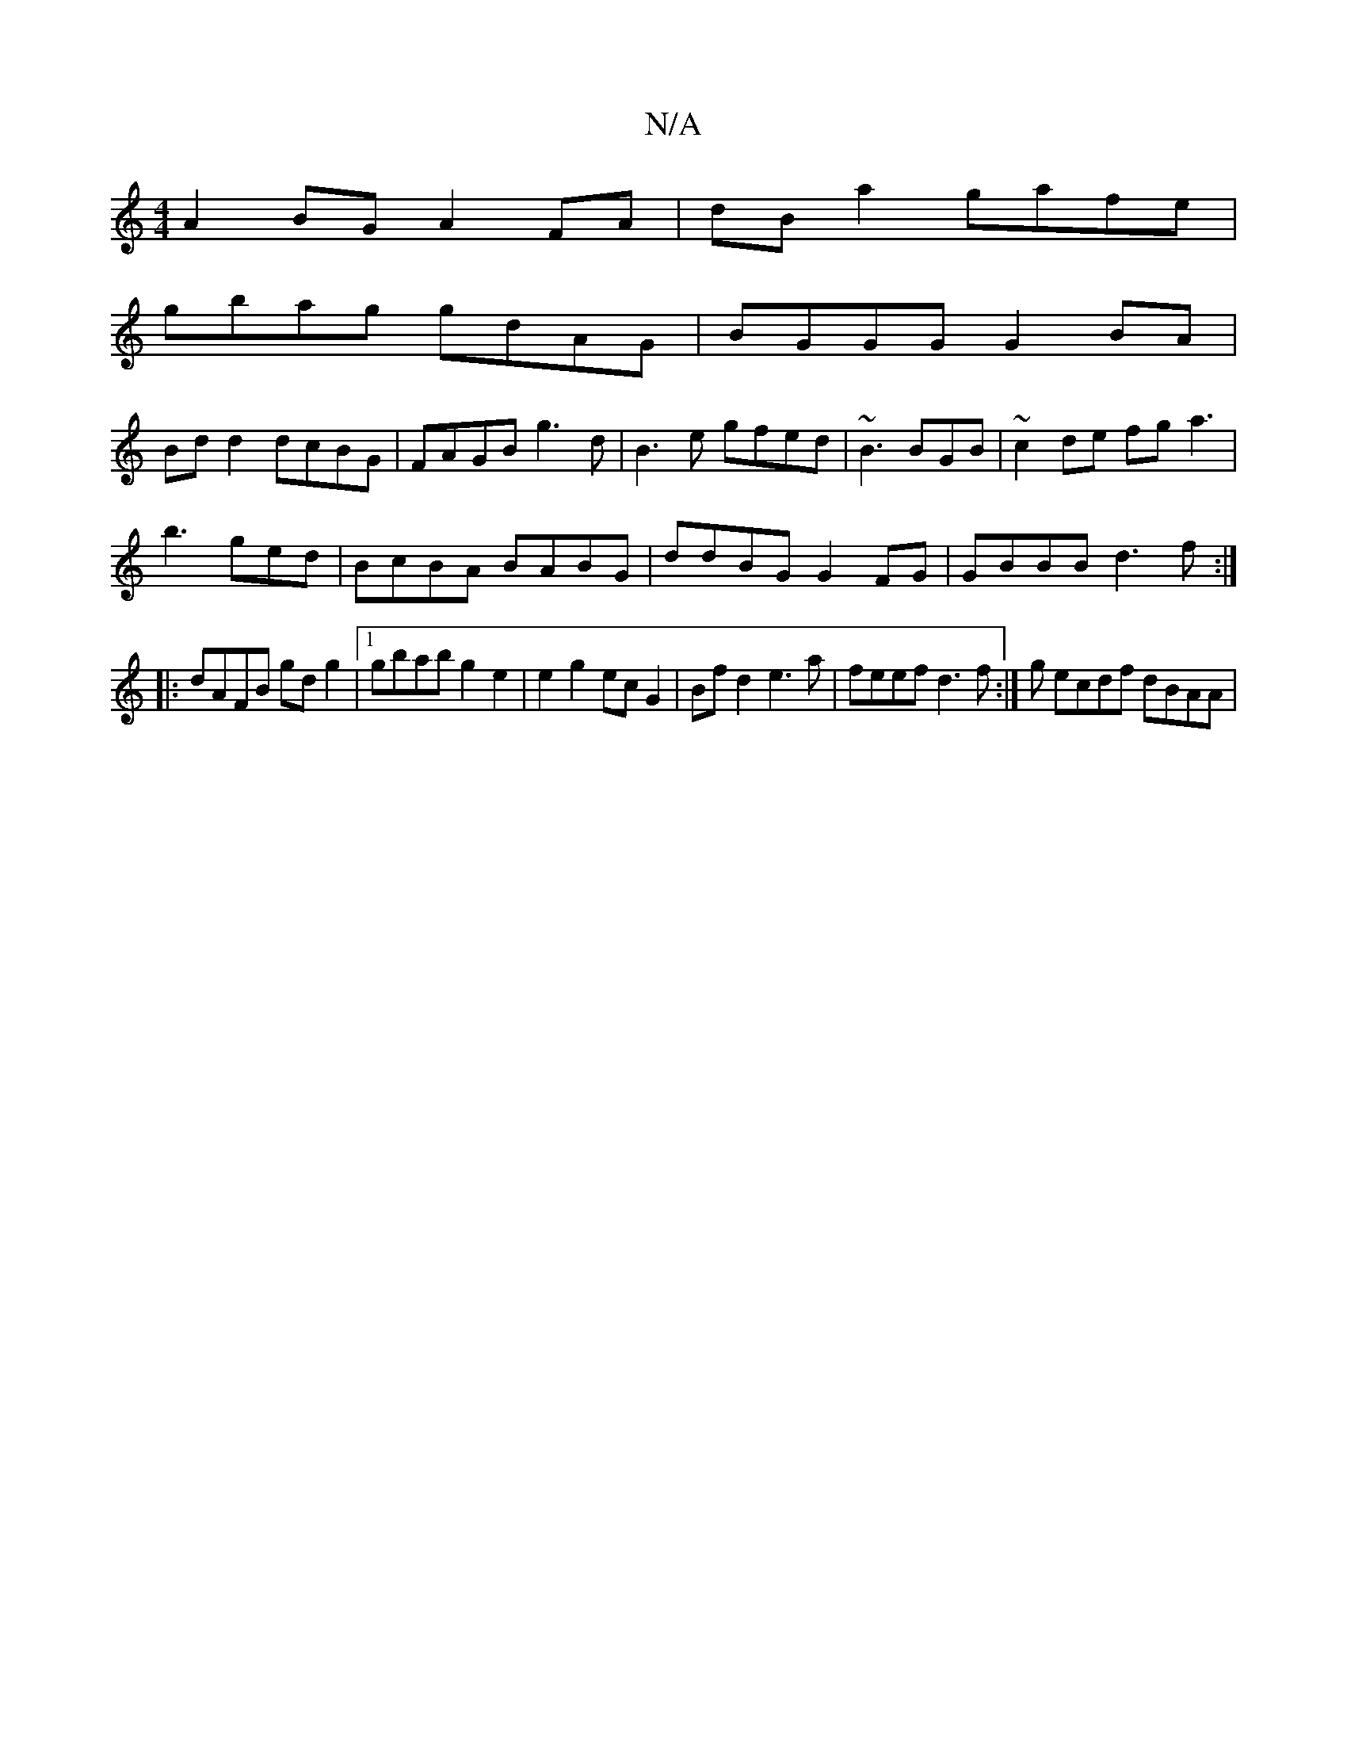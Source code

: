 X:1
T:N/A
M:4/4
R:N/A
K:Cmajor
A2BG A2FA|dB a2 gafe|
gbag gdAG|BGGG G2BA|
Bd d2 dcBG|FAGB g3d|B3e gfed|~B3 BGB|~c2de fg a3|
b3 ged|BcBA BABG|ddBG G2FG|GBBB d3f:|
|: dAFB gdg2|1 gbab g2e2|e2 g2 ec G2|Bfd2e3a | feef d3f:|g ecdf dBAA|